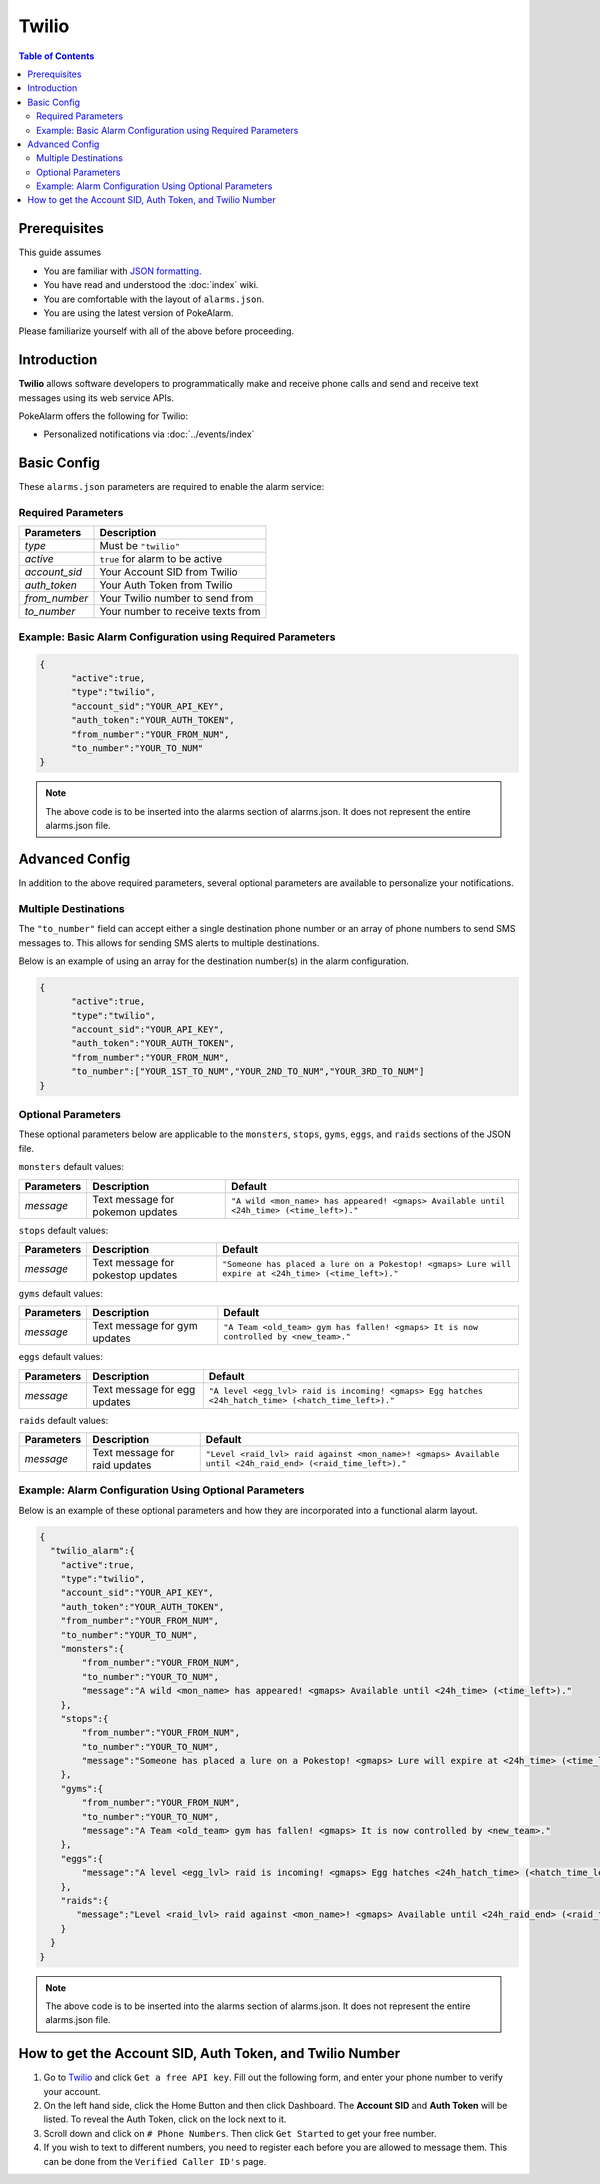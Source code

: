 Twilio
=====================================

.. contents:: Table of Contents
   :depth: 2
   :local:


Prerequisites
-------------------------------------

This guide assumes

+ You are familiar with `JSON formatting <https://www.w3schools.com/js/js_json_intro.asp>`_.
+ You have read and understood the :doc:`index` wiki.
+ You are comfortable with the layout of ``alarms.json``.
+ You are using the latest version of PokeAlarm.

Please familiarize yourself with all of the above before proceeding.


Introduction
-------------------------------------

**Twilio** allows software developers to programmatically make and receive
phone calls and send and receive text messages using its web service APIs.

PokeAlarm offers the following for Twilio:

+ Personalized notifications via :doc:`../events/index`


Basic Config
-------------------------------------

These ``alarms.json`` parameters are required to enable the alarm service:


Required Parameters
~~~~~~~~~~~~~~~~~~~~~~~~~~~~~~~~~~~~~

=============== ======================================
Parameters      Description
=============== ======================================
`type`          Must be ``"twilio"``
`active`        ``true`` for alarm to be active
`account_sid`   Your Account SID from Twilio
`auth_token`    Your Auth Token from Twilio
`from_number`   Your Twilio number to send from
`to_number`     Your number to receive texts from
=============== ======================================


Example: Basic Alarm Configuration using Required Parameters
~~~~~~~~~~~~~~~~~~~~~~~~~~~~~~~~~~~~~

.. code-block:: json

  {
  	"active":true,
  	"type":"twilio",
  	"account_sid":"YOUR_API_KEY",
  	"auth_token":"YOUR_AUTH_TOKEN",
  	"from_number":"YOUR_FROM_NUM",
  	"to_number":"YOUR_TO_NUM"
  }

.. note::
  The above code is to be inserted into the alarms section of
  alarms.json. It does not represent the entire alarms.json file.


Advanced Config
-------------------------------------

In addition to the above required parameters, several optional parameters
are available to personalize your notifications.


Multiple Destinations
~~~~~~~~~~~~~~~~~~~~~~~~~~~~~~~~~~~~~

The ``"to_number"`` field can accept either a single destination phone number
or an array of phone numbers to send SMS messages to. This allows for
sending SMS alerts to multiple destinations.

Below is an example of using an array for the destination number(s) in the
alarm configuration.

.. code-block:: json

  {
  	"active":true,
  	"type":"twilio",
  	"account_sid":"YOUR_API_KEY",
  	"auth_token":"YOUR_AUTH_TOKEN",
  	"from_number":"YOUR_FROM_NUM",
  	"to_number":["YOUR_1ST_TO_NUM","YOUR_2ND_TO_NUM","YOUR_3RD_TO_NUM"]
  }


Optional Parameters
~~~~~~~~~~~~~~~~~~~~~~~~~~~~~~~~~~~~~

These optional parameters below are applicable to the ``monsters``, ``stops``,
``gyms``, ``eggs``, and ``raids`` sections of the JSON file.

``monsters`` default values:

=========== ================================= ===================================
Parameters  Description                       Default
=========== ================================= ===================================
`message`   Text message for pokemon updates  ``"A wild <mon_name> has appeared!
                                              <gmaps> Available until <24h_time>
                                              (<time_left>)."``
=========== ================================= ===================================

``stops`` default values:

=========== ================================= ===================================
Parameters  Description                       Default
=========== ================================= ===================================
`message`   Text message for pokestop updates ``"Someone has placed a lure on a
                                              Pokestop! <gmaps> Lure will expire
                                              at <24h_time> (<time_left>)."``
=========== ================================= ===================================

``gyms`` default values:

=========== ================================= ===================================
Parameters  Description                       Default
=========== ================================= ===================================
`message`   Text message for gym updates      ``"A Team <old_team> gym has fallen!
                                              <gmaps> It is now controlled by
                                              <new_team>."``
=========== ================================= ===================================

``eggs`` default values:

=========== ================================= =====================================
Parameters  Description                       Default
=========== ================================= =====================================
`message`   Text message for egg updates      ``"A level <egg_lvl> raid is incoming!
                                              <gmaps> Egg hatches <24h_hatch_time>
                                              (<hatch_time_left>)."``
=========== ================================= =====================================

``raids`` default values:

=========== ================================= =====================================
Parameters  Description                       Default
=========== ================================= =====================================
`message`   Text message for raid updates     ``"Level <raid_lvl> raid against
                                              <mon_name>! <gmaps> Available until
                                              <24h_raid_end> (<raid_time_left>)."``
=========== ================================= =====================================


Example: Alarm Configuration Using Optional Parameters
~~~~~~~~~~~~~~~~~~~~~~~~~~~~~~~~~~~~~

Below is an example of these optional parameters and how they are incorporated
into a functional alarm layout.

.. code-block:: json

  {
    "twilio_alarm":{
      "active":true,
      "type":"twilio",
      "account_sid":"YOUR_API_KEY",
      "auth_token":"YOUR_AUTH_TOKEN",
      "from_number":"YOUR_FROM_NUM",
      "to_number":"YOUR_TO_NUM",
      "monsters":{
          "from_number":"YOUR_FROM_NUM",
          "to_number":"YOUR_TO_NUM",
          "message":"A wild <mon_name> has appeared! <gmaps> Available until <24h_time> (<time_left>)."
      },
      "stops":{
          "from_number":"YOUR_FROM_NUM",
          "to_number":"YOUR_TO_NUM",
          "message":"Someone has placed a lure on a Pokestop! <gmaps> Lure will expire at <24h_time> (<time_left>)."
      },
      "gyms":{
          "from_number":"YOUR_FROM_NUM",
          "to_number":"YOUR_TO_NUM",
          "message":"A Team <old_team> gym has fallen! <gmaps> It is now controlled by <new_team>."
      },
      "eggs":{
          "message":"A level <egg_lvl> raid is incoming! <gmaps> Egg hatches <24h_hatch_time> (<hatch_time_left>)."
      },
      "raids":{
         "message":"Level <raid_lvl> raid against <mon_name>! <gmaps> Available until <24h_raid_end> (<raid_time_left>)."
      }
    }
  }


.. note::
  The above code is to be inserted into the alarms section of
  alarms.json. It does not represent the entire alarms.json file.


How to get the Account SID, Auth Token, and Twilio Number
-------------------------------------

1. Go to `Twilio <https://www.twilio.com>`_ and click ``Get a free API key``.
   Fill out the following form, and enter your phone number to verify your
   account.

2. On the left hand side, click the Home Button and then click Dashboard.
   The **Account SID** and **Auth Token** will be listed. To reveal the Auth
   Token, click on the lock next to it.

3. Scroll down and click on ``# Phone Numbers``. Then click ``Get Started``
   to get your free number.

4. If you wish to text to different numbers, you need to register each before
   you are allowed to message them. This can be done from the ``Verified Caller
   ID's`` page.
